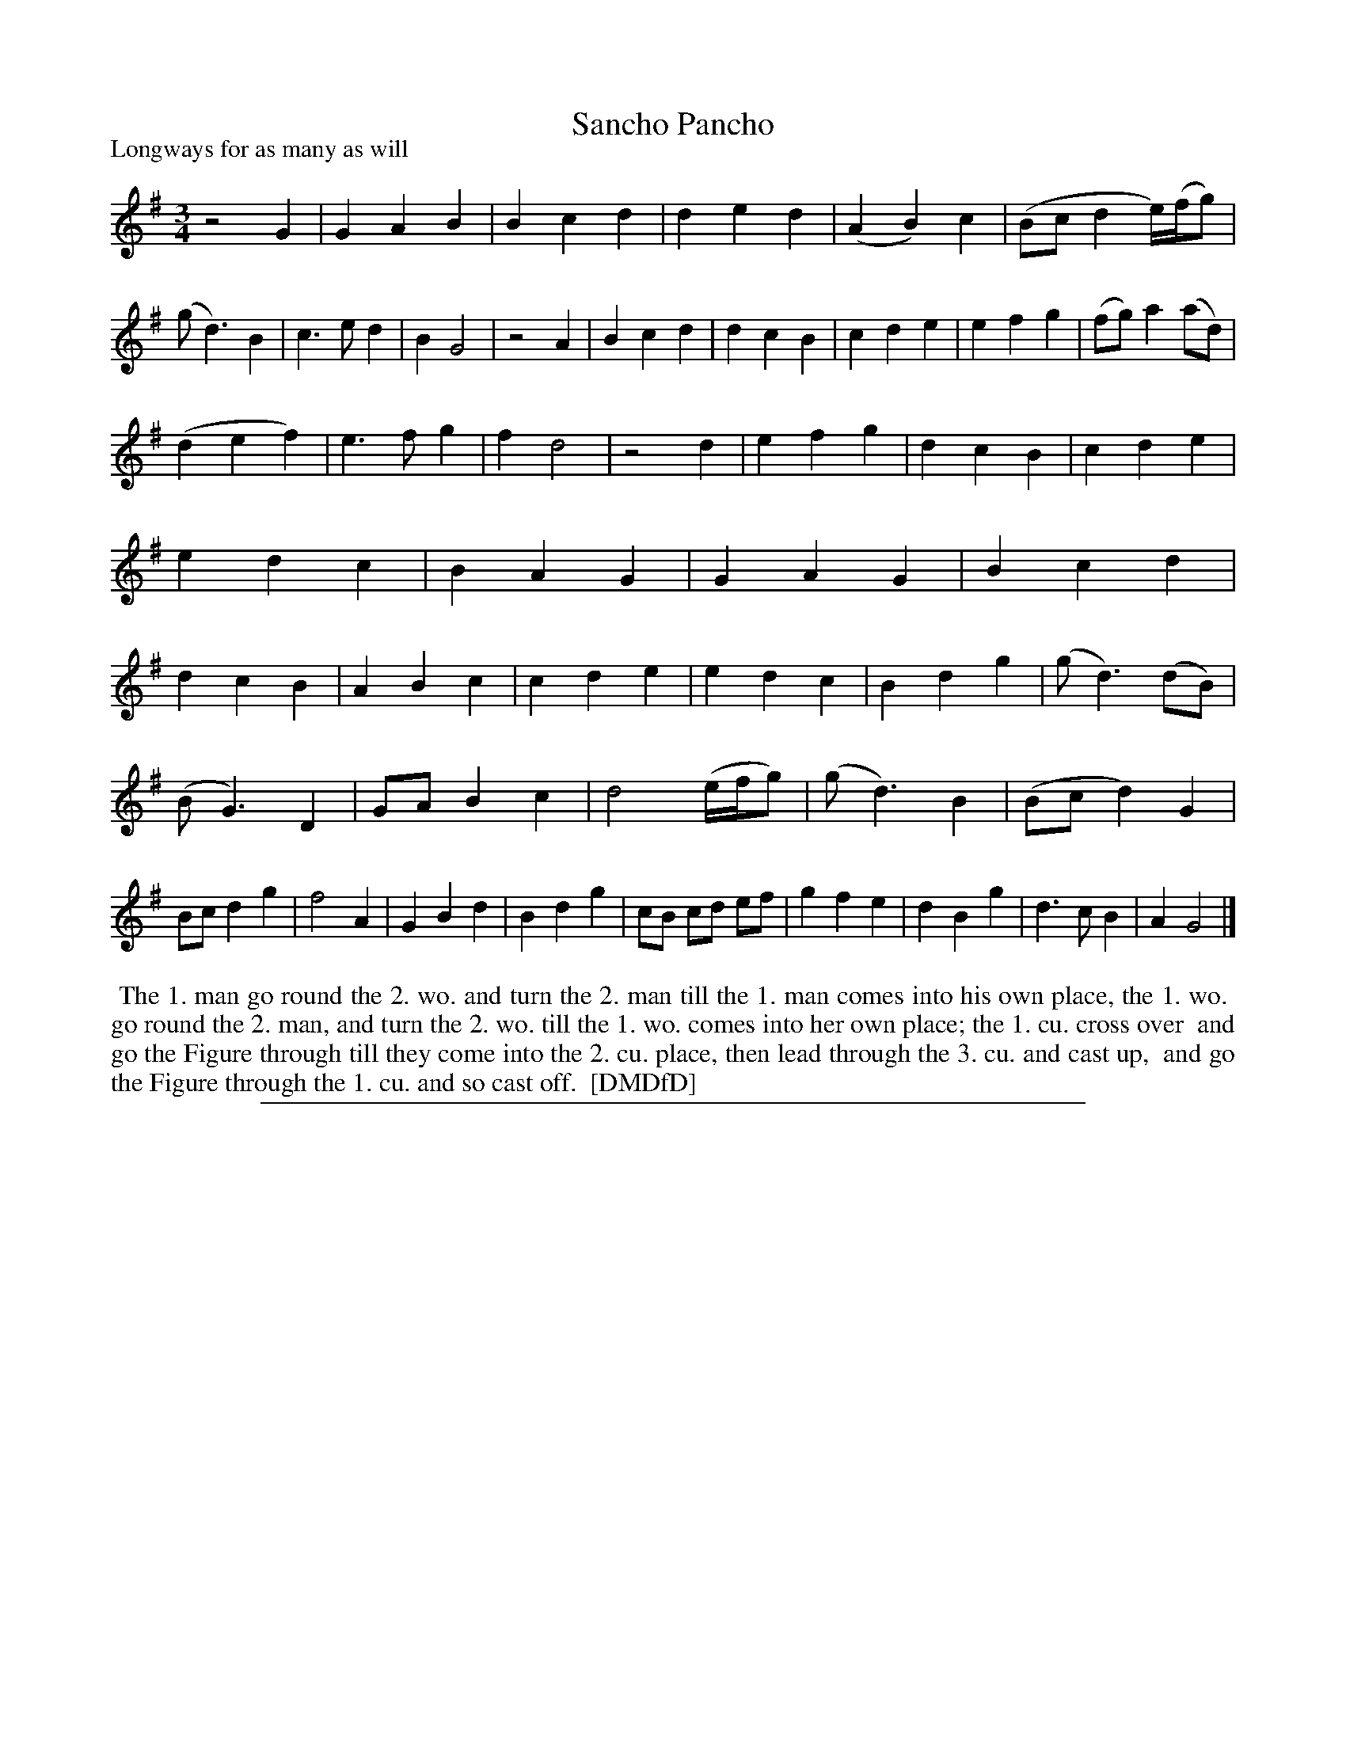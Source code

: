 X: 1
T: Sancho Pancho
P: Longways for as many as will
%R:
B: "The Dancing-Master: Containing Directions and Tunes for Dancing" printed by W. Pearson for John Walsh, London ca. 1709
S: 7: DMDfD http://digital.nls.uk/special-collections-of-printed-music/pageturner.cfm?id=89751228 p.162
Z: 2013 John Chambers <jc:trillian.mit.edu>
N: The end-points for slurs are a bit vague, and are quite likely to be transcribed incorrectly.
N: All the tune phrases have odd lengths.  The staff lengths have been left as in the book.
M: 3/4
L: 1/8
K: G
% - - - - - - - - - - - - - - - - - - - - - - - - -
z4 G2 |\
G2 A2 B2 | B2 c2 d2 | d2 e2 d2 | (A2 B2) c2 |\
(Bc d2 e/)(f/g) | (g d3) B2 | c3 e d2 | B2 G4 |\
z4 A2 | B2 c2 d2 | d2 c2 B2 | c2 d2 e2 |\
e2 f2 g2 | (fg) a2 (ad) |
(d2 e2 f2) | e3 f g2 | f2 d4 | z4 d2 |\
e2 f2 g2 | d2 c2 B2 | c2 d2 e2 | e2 d2 c2 |\
B2 A2 G2 | G2 A2 G2 | B2 c2 d2 | d2 c2 B2 |\
A2 B2 c2 | c2 d2 e2 | e2 d2 c2 | B2 d2 g2 |\
(g d3) (dB) |
(B G3) D2 | GA B2 c2 | d4 (e/f/g) | (g d3) B2 |\
(Bc d2) G2 | Bc d2 g2 | f4 A2 | G2 B2 d2 |\
B2 d2 g2 | cB cd ef | g2 f2 e2 | d2 B2 g2 |\
d3 c B2 | A2 G4 |]
% - - - - - - - - - - - - - - - - - - - - - - - - -
%%begintext align
%% The 1. man go round the 2. wo. and turn the 2. man till the 1. man comes into his own place, the 1. wo.
%% go round the 2. man, and turn the 2. wo. till the 1. wo. comes into her own place; the 1. cu. cross over
%% and go the Figure through till they come into the 2. cu. place, then lead through the 3. cu. and cast up,
%% and go the Figure through the 1. cu. and so cast off.
%% [DMDfD]
%%endtext
%%sep 1 8 500
